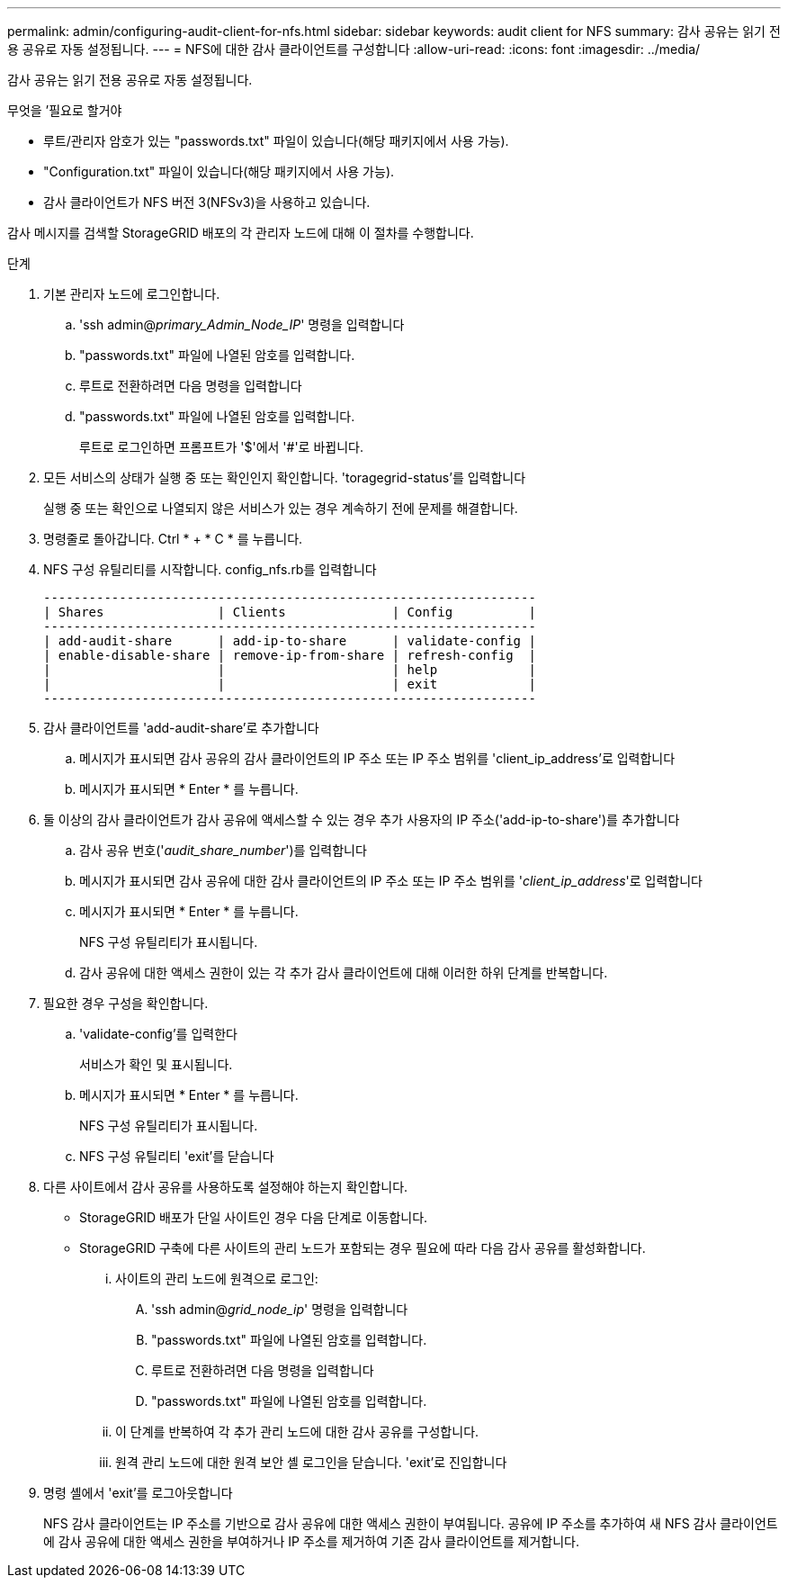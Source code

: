 ---
permalink: admin/configuring-audit-client-for-nfs.html 
sidebar: sidebar 
keywords: audit client for NFS 
summary: 감사 공유는 읽기 전용 공유로 자동 설정됩니다. 
---
= NFS에 대한 감사 클라이언트를 구성합니다
:allow-uri-read: 
:icons: font
:imagesdir: ../media/


[role="lead"]
감사 공유는 읽기 전용 공유로 자동 설정됩니다.

.무엇을 &#8217;필요로 할거야
* 루트/관리자 암호가 있는 "passwords.txt" 파일이 있습니다(해당 패키지에서 사용 가능).
* "Configuration.txt" 파일이 있습니다(해당 패키지에서 사용 가능).
* 감사 클라이언트가 NFS 버전 3(NFSv3)을 사용하고 있습니다.


감사 메시지를 검색할 StorageGRID 배포의 각 관리자 노드에 대해 이 절차를 수행합니다.

.단계
. 기본 관리자 노드에 로그인합니다.
+
.. 'ssh admin@_primary_Admin_Node_IP_' 명령을 입력합니다
.. "passwords.txt" 파일에 나열된 암호를 입력합니다.
.. 루트로 전환하려면 다음 명령을 입력합니다
.. "passwords.txt" 파일에 나열된 암호를 입력합니다.
+
루트로 로그인하면 프롬프트가 '$'에서 '#'로 바뀝니다.



. 모든 서비스의 상태가 실행 중 또는 확인인지 확인합니다. 'toragegrid-status'를 입력합니다
+
실행 중 또는 확인으로 나열되지 않은 서비스가 있는 경우 계속하기 전에 문제를 해결합니다.

. 명령줄로 돌아갑니다. Ctrl * + * C * 를 누릅니다.
. NFS 구성 유틸리티를 시작합니다. config_nfs.rb를 입력합니다
+
[listing]
----

-----------------------------------------------------------------
| Shares               | Clients              | Config          |
-----------------------------------------------------------------
| add-audit-share      | add-ip-to-share      | validate-config |
| enable-disable-share | remove-ip-from-share | refresh-config  |
|                      |                      | help            |
|                      |                      | exit            |
-----------------------------------------------------------------
----
. 감사 클라이언트를 'add-audit-share'로 추가합니다
+
.. 메시지가 표시되면 감사 공유의 감사 클라이언트의 IP 주소 또는 IP 주소 범위를 'client_ip_address'로 입력합니다
.. 메시지가 표시되면 * Enter * 를 누릅니다.


. 둘 이상의 감사 클라이언트가 감사 공유에 액세스할 수 있는 경우 추가 사용자의 IP 주소('add-ip-to-share')를 추가합니다
+
.. 감사 공유 번호('_audit_share_number_')를 입력합니다
.. 메시지가 표시되면 감사 공유에 대한 감사 클라이언트의 IP 주소 또는 IP 주소 범위를 '_client_ip_address_'로 입력합니다
.. 메시지가 표시되면 * Enter * 를 누릅니다.
+
NFS 구성 유틸리티가 표시됩니다.

.. 감사 공유에 대한 액세스 권한이 있는 각 추가 감사 클라이언트에 대해 이러한 하위 단계를 반복합니다.


. 필요한 경우 구성을 확인합니다.
+
.. 'validate-config'를 입력한다
+
서비스가 확인 및 표시됩니다.

.. 메시지가 표시되면 * Enter * 를 누릅니다.
+
NFS 구성 유틸리티가 표시됩니다.

.. NFS 구성 유틸리티 'exit'를 닫습니다


. 다른 사이트에서 감사 공유를 사용하도록 설정해야 하는지 확인합니다.
+
** StorageGRID 배포가 단일 사이트인 경우 다음 단계로 이동합니다.
** StorageGRID 구축에 다른 사이트의 관리 노드가 포함되는 경우 필요에 따라 다음 감사 공유를 활성화합니다.
+
... 사이트의 관리 노드에 원격으로 로그인:
+
.... 'ssh admin@_grid_node_ip_' 명령을 입력합니다
.... "passwords.txt" 파일에 나열된 암호를 입력합니다.
.... 루트로 전환하려면 다음 명령을 입력합니다
.... "passwords.txt" 파일에 나열된 암호를 입력합니다.


... 이 단계를 반복하여 각 추가 관리 노드에 대한 감사 공유를 구성합니다.
... 원격 관리 노드에 대한 원격 보안 셸 로그인을 닫습니다. 'exit'로 진입합니다




. 명령 셸에서 'exit'를 로그아웃합니다
+
NFS 감사 클라이언트는 IP 주소를 기반으로 감사 공유에 대한 액세스 권한이 부여됩니다. 공유에 IP 주소를 추가하여 새 NFS 감사 클라이언트에 감사 공유에 대한 액세스 권한을 부여하거나 IP 주소를 제거하여 기존 감사 클라이언트를 제거합니다.


